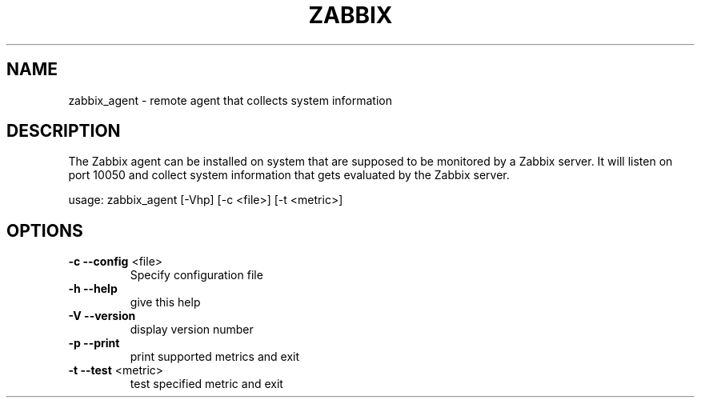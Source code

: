 .\" DO NOT MODIFY THIS FILE!  It was generated by help2man 1.36.
.TH ZABBIX "8" "October 2009" "ZABBIX Agent" "User Commands"
.SH NAME
zabbix_agent \- remote agent that collects system information
.SH DESCRIPTION
The Zabbix agent can be installed on system that are supposed to be monitored
by a Zabbix server. It will listen on port 10050 and collect system information
that gets evaluated by the Zabbix server.
.PP
usage: zabbix_agent [\-Vhp] [\-c <file>] [\-t <metric>]
.SH OPTIONS
.TP
\fB\-c\fR \fB\-\-config\fR <file>
Specify configuration file
.TP
\fB\-h\fR \fB\-\-help\fR
give this help
.TP
\fB\-V\fR \fB\-\-version\fR
display version number
.TP
\fB\-p\fR \fB\-\-print\fR
print supported metrics and exit
.TP
\fB\-t\fR \fB\-\-test\fR <metric>
test specified metric and exit

